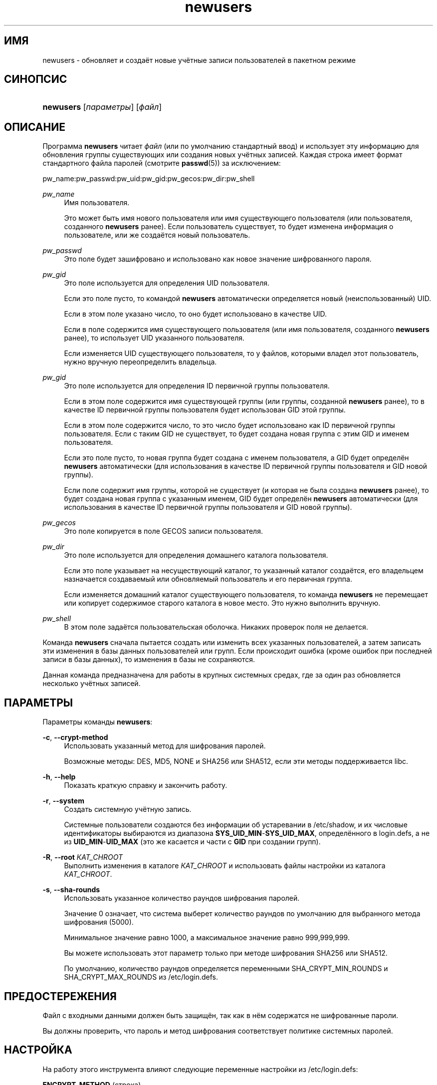 '\" t
.\"     Title: newusers
.\"    Author: Julianne Frances Haugh
.\" Generator: DocBook XSL Stylesheets v1.76.1 <http://docbook.sf.net/>
.\"      Date: 05/25/2012
.\"    Manual: Команды управления системой
.\"    Source: shadow-utils 4.1.5.1
.\"  Language: Russian
.\"
.TH "newusers" "8" "05/25/2012" "shadow\-utils 4\&.1\&.5\&.1" "Команды управления системой"
.\" -----------------------------------------------------------------
.\" * Define some portability stuff
.\" -----------------------------------------------------------------
.\" ~~~~~~~~~~~~~~~~~~~~~~~~~~~~~~~~~~~~~~~~~~~~~~~~~~~~~~~~~~~~~~~~~
.\" http://bugs.debian.org/507673
.\" http://lists.gnu.org/archive/html/groff/2009-02/msg00013.html
.\" ~~~~~~~~~~~~~~~~~~~~~~~~~~~~~~~~~~~~~~~~~~~~~~~~~~~~~~~~~~~~~~~~~
.ie \n(.g .ds Aq \(aq
.el       .ds Aq '
.\" -----------------------------------------------------------------
.\" * set default formatting
.\" -----------------------------------------------------------------
.\" disable hyphenation
.nh
.\" disable justification (adjust text to left margin only)
.ad l
.\" -----------------------------------------------------------------
.\" * MAIN CONTENT STARTS HERE *
.\" -----------------------------------------------------------------
.SH "ИМЯ"
newusers \- обновляет и создаёт новые учётные записи пользователей в пакетном режиме
.SH "СИНОПСИС"
.HP \w'\fBnewusers\fR\ 'u
\fBnewusers\fR [\fIпараметры\fR] [\fIфайл\fR]
.SH "ОПИСАНИЕ"
.PP
Программа
\fBnewusers\fR
читает
\fIфайл\fR
(или по умолчанию стандартный ввод) и использует эту информацию для обновления группы существующих или создания новых учётных записей\&. Каждая строка имеет формат стандартного файла паролей (смотрите
\fBpasswd\fR(5)) за исключением:
.PP
pw_name:pw_passwd:pw_uid:pw_gid:pw_gecos:pw_dir:pw_shell
.PP
\fIpw_name\fR
.RS 4
Имя пользователя\&.
.sp
Это может быть имя нового пользователя или имя существующего пользователя (или пользователя, созданного
\fBnewusers\fR
ранее)\&. Если пользователь существует, то будет изменена информация о пользователе, или же создаётся новый пользователь\&.
.RE
.PP
\fIpw_passwd\fR
.RS 4
Это поле будет зашифровано и использовано как новое значение шифрованного пароля\&.
.RE
.PP
\fI pw_gid\fR
.RS 4
Это поле используется для определения UID пользователя\&.
.sp
Если это поле пусто, то командой
\fBnewusers\fR
автоматически определяется новый (неиспользованный) UID\&.
.sp
Если в этом поле указано число, то оно будет использовано в качестве UID\&.
.sp
Если в поле содержится имя существующего пользователя (или имя пользователя, созданного
\fBnewusers\fR
ранее), то использует UID указанного пользователя\&.
.sp
Если изменяется UID существующего пользователя, то у файлов, которыми владел этот пользователь, нужно вручную переопределить владельца\&.
.RE
.PP
\fIpw_gid\fR
.RS 4
Это поле используется для определения ID первичной группы пользователя\&.
.sp
Если в этом поле содержится имя существующей группы (или группы, созданной
\fBnewusers\fR
ранее), то в качестве ID первичной группы пользователя будет использован GID этой группы\&.
.sp
Если в этом поле содержится число, то это число будет использовано как ID первичной группы пользователя\&. Если с таким GID не существует, то будет создана новая группа с этим GID и именем пользователя\&.
.sp
Если это поле пусто, то новая группа будет создана с именем пользователя, а GID будет определён
\fBnewusers\fR
автоматически (для использования в качестве ID первичной группы пользователя и GID новой группы)\&.
.sp
Если поле содержит имя группы, которой не существует (и которая не была создана
\fBnewusers\fR
ранее), то будет создана новая группа с указанным именем, GID будет определён
\fBnewusers\fR
автоматически (для использования в качестве ID первичной группы пользователя и GID новой группы)\&.
.RE
.PP
\fIpw_gecos\fR
.RS 4
Это поле копируется в поле GECOS записи пользователя\&.
.RE
.PP
\fIpw_dir\fR
.RS 4
Это поле используется для определения домашнего каталога пользователя\&.
.sp
Если это поле указывает на несуществующий каталог, то указанный каталог создаётся, его владельцем назначается создаваемый или обновляемый пользователь и его первичная группа\&.
.sp
Если изменяется домашний каталог существующего пользователя, то команда
\fBnewusers\fR
не перемещает или копирует содержимое старого каталога в новое место\&. Это нужно выполнить вручную\&.
.RE
.PP
\fIpw_shell\fR
.RS 4
В этом поле задаётся пользовательская оболочка\&. Никаких проверок поля не делается\&.
.RE
.PP
Команда
\fBnewusers\fR
сначала пытается создать или изменить всех указанных пользователей, а затем записать эти изменения в базы данных пользователей или групп\&. Если происходит ошибка (кроме ошибок при последней записи в базы данных), то изменения в базы не сохраняются\&.
.PP
Данная команда предназначена для работы в крупных системных средах, где за один раз обновляется несколько учётных записей\&.
.SH "ПАРАМЕТРЫ"
.PP
Параметры команды
\fBnewusers\fR:
.PP
\fB\-c\fR, \fB\-\-crypt\-method\fR
.RS 4
Использовать указанный метод для шифрования паролей\&.
.sp
Возможные методы: DES, MD5, NONE и SHA256 или SHA512, если эти методы поддерживается libc\&.
.RE
.PP
\fB\-h\fR, \fB\-\-help\fR
.RS 4
Показать краткую справку и закончить работу\&.
.RE
.PP
\fB\-r\fR, \fB\-\-system\fR
.RS 4
Создать системную учётную запись\&.
.sp
Системные пользователи создаются без информации об устаревании в
/etc/shadow, и их числовые идентификаторы выбираются из диапазона
\fBSYS_UID_MIN\fR\-\fBSYS_UID_MAX\fR, определённого в
login\&.defs, а не из
\fBUID_MIN\fR\-\fBUID_MAX\fR
(это же касается и части с
\fBGID\fR
при создании групп)\&.
.RE
.PP
\fB\-R\fR, \fB\-\-root\fR \fIКАТ_CHROOT\fR
.RS 4
Выполнить изменения в каталоге
\fIКАТ_CHROOT\fR
и использовать файлы настройки из каталога
\fIКАТ_CHROOT\fR\&.
.RE
.PP
\fB\-s\fR, \fB\-\-sha\-rounds\fR
.RS 4
Использовать указанное количество раундов шифрования паролей\&.
.sp
Значение 0 означает, что система выберет количество раундов по умолчанию для выбранного метода шифрования (5000)\&.
.sp
Минимальное значение равно 1000, а максимальное значение равно 999,999,999\&.
.sp
Вы можете использовать этот параметр только при методе шифрования SHA256 или SHA512\&.
.sp
По умолчанию, количество раундов определяется переменными SHA_CRYPT_MIN_ROUNDS и SHA_CRYPT_MAX_ROUNDS из
/etc/login\&.defs\&.
.RE
.SH "ПРЕДОСТЕРЕЖЕНИЯ"
.PP
Файл с входными данными должен быть защищён, так как в нём содержатся не шифрованные пароли\&.
.PP
Вы должны проверить, что пароль и метод шифрования соответствует политике системных паролей\&.
.SH "НАСТРОЙКА"
.PP
На работу этого инструмента влияют следующие переменные настройки из
/etc/login\&.defs:
.PP
\fBENCRYPT_METHOD\fR (строка)
.RS 4
Задаёт системный алгоритм шифрования по умолчанию для шифрования паролей (используется, если алгоритм не указан в командной строке)\&.
.sp
Возможны следующие значения:
\fIDES\fR
(по умолчанию),
\fIMD5\fR, \fISHA256\fR, \fISHA512\fR\&.
.sp
Замечание: этот параметр переопределяет переменную
\fBMD5_CRYPT_ENAB\fR\&.
.RE
.PP
\fBGID_MAX\fR (число), \fBGID_MIN\fR (число)
.RS 4
Диапазон идентификаторов групп, используемый в программах
\fBuseradd\fR,
\fBgroupadd\fR
или
\fBnewusers\fR
для создания обычных групп\&.
.sp
Значение по умолчанию для
\fBGID_MIN\fR
(соотв\&.
\fBGID_MAX\fR) равно 1000 (соотв\&. 60000)\&.
.RE
.PP
\fBMAX_MEMBERS_PER_GROUP\fR (число)
.RS 4
Максимальное количество членов в записи о группе\&. При достижения максимума заводится новая запись группы (строка) в
/etc/group
(с тем же именем, паролем и тем же GID)\&.
.sp
Значение по умолчанию равно 0, означающее, что ограничения на количество членов в группе нет\&.
.sp
Данная возможность (разделение группы) позволяет ограничить длину строк в файле групп\&. Это полезно для ограничения длины строк групп NIS в 1024 символа\&.
.sp
Если вам нужно такое ограничение, укажите значение 25\&.
.sp
Замечание: разделение групп поддерживается не всеми инструментами (даже в наборе инструментов Shadow)\&. Вы не должны использовать эту переменную, если вам действительно это ненужно\&.
.RE
.PP
\fBMD5_CRYPT_ENAB\fR (логический)
.RS 4
Обозначает, что пароль должен быть зашифрован по алгоритму на основе MD5\&. Если значение равно
\fIyes\fR, то новые пароли будут зашифрованы по алгоритму на основе MD5, совместимому с используемым в новых версиях FreeBSD\&. Он поддерживает пароли неограниченной длины и имеет более длинную строку соли\&. Установите в
\fIno\fR, если вам нужно копировать шифрованные пароли в другие системы, которые не поддерживают новый алгоритм\&. По умолчанию
\fIno\fR\&.
.sp
Эта переменная переопределяется переменной
\fBENCRYPT_METHOD\fR
или любым параметром командной строки, который задаёт алгоритм шифрования\&.
.sp
Эта переменная устарела; используйте
\fBENCRYPT_METHOD\fR\&.
.RE
.PP
\fBPASS_MAX_DAYS\fR (число)
.RS 4
Максимальное число дней использования пароля\&. Если пароль старее этого числа, то будет запущена процедура смены пароля\&. Если значение не задано, то предполагается значение \-1 (то есть возможность ограничения не используется)\&.
.RE
.PP
\fBPASS_MIN_DAYS\fR (число)
.RS 4
Максимальное число дней между изменениями пароля\&. Любая смена пароля ранее заданного срока выполнена не будет\&. Если значение не задано, то предполагается значение \-1 (то есть возможность ограничения не используется)\&.
.RE
.PP
\fBPASS_WARN_AGE\fR (число)
.RS 4
Число дней за которое начнёт выдаваться предупреждение об устаревании пароля\&. Нулевое значение означает, что предупреждение выдаётся в день устаревания, при отрицательном значении предупреждение выдаваться не будет\&. Если значение не задано, выдача предупреждения отключается\&.
.RE
.PP
\fBSHA_CRYPT_MIN_ROUNDS\fR (число), \fBSHA_CRYPT_MAX_ROUNDS\fR (число)
.RS 4
Если значение
\fBENCRYPT_METHOD\fR
равно
\fISHA256\fR
или
\fISHA512\fR, эта переменная определяет количество раундов SHA, используемых алгоритмом шифрования по умолчанию (если количество раундов не задано в командной строке)\&.
.sp
Увеличение количества раундов повышает сложность подбора пароля простым перебором\&. Но заметим, что при этом для аутентификации пользователей требуется большее количество процессорных ресурсов\&.
.sp
Если не задана, то libc выбирает значение количества раундов по умолчанию (5000)\&.
.sp
Значения должны лежать в диапазоне 1000\-999999999\&.
.sp
Если задано какое\-то одно значение \(em
\fBSHA_CRYPT_MIN_ROUNDS\fR
или
\fBSHA_CRYPT_MAX_ROUNDS\fR
\(em то будет использовано это значение\&.
.sp
Если
\fBSHA_CRYPT_MIN_ROUNDS\fR
>
\fBSHA_CRYPT_MAX_ROUNDS\fR, то используется большее значение\&.
.RE
.PP
\fBSYS_GID_MAX\fR (число), \fBSYS_GID_MIN\fR (число)
.RS 4
Диапазон идентификаторов групп, используемый в программах
\fBuseradd\fR,
\fBgroupadd\fR
или
\fBnewusers\fR
для создания системных групп\&.
.sp
Значение по умолчанию для
\fBSYS_GID_MIN\fR
(соотв\&.\fBSYS_GID_MAX\fR) равно 101 (соотв\&.
\fBGID_MIN\fR\-1)\&.
.RE
.PP
\fBSYS_UID_MAX\fR (число), \fBSYS_UID_MIN\fR (число)
.RS 4
Диапазон идентификаторов пользователей, используемый в программах
\fBuseradd\fR
или
\fBnewusers\fR
для создания системных пользователей\&.
.sp
Значение по умолчанию для
\fBSYS_UID_MIN\fR
(соотв\&.
\fBSYS_UID_MAX\fR) равно 101 (соотв\&.
\fBUID_MIN\fR\-1)\&.
.RE
.PP
\fBUID_MAX\fR (число), \fBUID_MIN\fR (число)
.RS 4
Диапазон идентификаторов пользователей, используемый в программах
\fBuseradd\fR
или
\fBnewusers\fR
для создания обычных пользователей\&.
.sp
Значение по умолчанию для
\fBUID_MIN\fR
(соотв\&.
\fBUID_MAX\fR) равно 1000 (соотв\&. 60000)\&.
.RE
.PP
\fBUMASK\fR (число)
.RS 4
Задаёт начальное значение маски доступа для создаваемых файлов\&. Если не указано, то маска устанавливается в 022\&.
.sp
Команды
\fBuseradd\fR
и
\fBnewusers\fR
используют эту маску для установки прав доступа к домашнему каталогу, который они создают\&.
.sp
Также она используется программой
\fBlogin\fR
для задания начального значения umask пользователя\&. Заметим, что эта маска может быть переопределена из пользовательской строки GECOS (если установлена переменная
\fBQUOTAS_ENAB\fR) или указанием ограничения с идентификатором
\fIK\fR, в
\fBlimits\fR(5)\&.
.RE
.SH "ФАЙЛЫ"
.PP
/etc/passwd
.RS 4
содержит информацию о пользователях
.RE
.PP
/etc/shadow
.RS 4
содержит защищаемую информацию о пользователях
.RE
.PP
/etc/group
.RS 4
содержит информацию о группах
.RE
.PP
/etc/gshadow
.RS 4
содержит защищаемую информацию о группах
.RE
.PP
/etc/login\&.defs
.RS 4
содержит конфигурацию подсистемы теневых паролей
.RE
.SH "СМОТРИТЕ ТАКЖЕ"
.PP
\fBlogin.defs\fR(5),
\fBpasswd\fR(1),
\fBuseradd\fR(8)\&.
